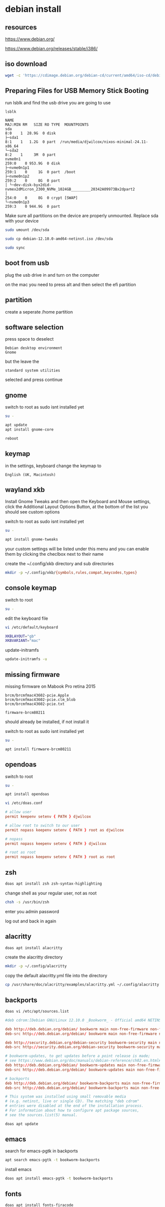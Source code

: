 #+STARTUP: content
* debian install
** resources

[[https://www.debian.org/]]

[[https://www.debian.org/releases/stable/i386/]]

** iso download

#+begin_src sh
wget -c 'https://cdimage.debian.org/debian-cd/current/amd64/iso-cd/debian-12.10.0-amd64-netinst.iso'
#+end_src

** Preparing Files for USB Memory Stick Booting

run lsblk and find the usb drive you are going to use

#+begin_src sh
lsblk
#+end_src

#+begin_example
NAME                                                                      MAJ:MIN RM   SIZE RO TYPE  MOUNTPOINTS
sda                                                                         8:0    1  28.9G  0 disk
├─sda1                                                                      8:1    1   1.2G  0 part  /run/media/djwilcox/nixos-minimal-24.11-x86_64
└─sda2                                                                      8:2    1     3M  0 part
nvme0n1                                                                   259:0    0 953.9G  0 disk
├─nvme0n1p1                                                               259:1    0     1G  0 part  /boot
├─nvme0n1p2                                                               259:2    0     8G  0 part
│ └─dev-disk-byx2did-nvmex2dMicron_2300_NVMe_1024GB_________20342A09973Bx2dpart2
│                                                                         254:0    0     8G  0 crypt [SWAP]
└─nvme0n1p3                                                               259:3    0 944.9G  0 part
#+end_example

Make sure all partitions on the device are properly unmounted.
Replace sda with your device 

#+begin_src sh
sudo umount /dev/sda
#+end_src

#+begin_src sh
sudo cp debian-12.10.0-amd64-netinst.iso /dev/sda
#+end_src

#+begin_src sh
sudo sync
#+end_src

** boot from usb

plug the usb drive in and turn on the computer

on the mac you need to press alt and then select the efi partition

** partition

create a seperate /home partition

** software selection

press space to deselect

#+begin_example
Debian desktop environment
Gnome
#+end_example

but the leave the 

#+begin_example
standard system utilities
#+end_example

selected and press continue

** gnome

switch to root as sudo isnt installed yet

#+begin_src sh
su -
#+end_src

#+begin_src sh
apt update
apt install gnome-core
#+end_src

#+begin_src sh
reboot
#+end_src

** keymap

in the settings, keyboard change the keymap to

#+begin_example
English (UK, Macintosh)
#+end_example

** wayland xkb

Install Gnome Tweaks and then open the Keyboard and Mouse settings, 
click the Additional Layout Options Button, at the bottom of the list you should see custom options

switch to root as sudo isnt installed yet

#+begin_src sh
su -
#+end_src

#+begin_src sh
apt install gnome-tweaks
#+end_src

your custom settings will be listed under this menu and you can enable them by clicking the checlbox next to their name

create the ~/.config/xkb directory and sub directories

#+begin_src sh
mkdir -p ~/.config/xkb/{symbols,rules,compat,keycodes,types}
#+end_src

** console keymap

switch to root

#+begin_src sh
su -
#+end_src

edit the keyboard file

#+begin_src sh
vi /etc/default/keyboard
#+end_src

#+begin_src sh
XKBLAYOUT="gb"
XKBVARIANT="mac"
#+end_src

update-initramfs

#+begin_src sh
update-initramfs -u
#+end_src

** missing firmware

missing firmware on Mabook Pro retina 2015

#+begin_example
brcm/brcmfmac43602-pcie.Apple
brcm/brcmfmac43602-pcie.clm_blob
brcm/brcmfmac43602-pcie.txt
#+end_example

#+begin_example
firmware-brcm80211
#+end_example

should already be installed, if not install it

switch to root as sudo isnt installed yet

#+begin_src sh
su -
#+end_src

#+begin_src sh
apt install firmware-brcm80211
#+end_src

** opendoas

switch to root

#+begin_src sh
su -
#+end_src

#+begin_src sh
apt install opendoas
#+end_src

#+begin_src sh
vi /etc/doas.conf
#+end_src

#+begin_src conf
# allow user
permit keepenv setenv { PATH } djwilcox
    
# allow root to switch to our user
permit nopass keepenv setenv { PATH } root as djwilcox

# nopass
permit nopass keepenv setenv { PATH } djwilcox
    
# root as root
permit nopass keepenv setenv { PATH } root as root
#+end_src

** zsh 

#+begin_src sh
doas apt install zsh zsh-syntax-highlighting
#+end_src

change shell as your regular user, not as root

#+begin_src sh
chsh -s /usr/bin/zsh
#+end_src

enter you admin password

log out and back in again

** alacritty

#+begin_src sh
doas apt install alacritty
#+end_src

create the alacritty directory

#+begin_src sh
mkdir -p ~/.config/alacritty
#+end_src

copy the default alacritty.yml file into the directory

#+begin_src sh
cp /usr/share/doc/alacritty/examples/alacritty.yml ~/.config/alacritty
#+end_src

** backports

#+begin_src sh
doas vi /etc/apt/sources.list
#+end_src

#+begin_src conf
#deb cdrom:[Debian GNU/Linux 12.10.0 _Bookworm_ - Official amd64 NETINST with firmware 20250315-10:09]/ bookworm contrib main non-free-firmware

deb http://deb.debian.org/debian/ bookworm main non-free-firmware non-free
deb-src http://deb.debian.org/debian/ bookworm main non-free-firmware non-free

deb http://security.debian.org/debian-security bookworm-security main non-free-firmware non-free
deb-src http://security.debian.org/debian-security bookworm-security main non-free-firmware non-free

# bookworm-updates, to get updates before a point release is made;
# see https://www.debian.org/doc/manuals/debian-reference/ch02.en.html#_updates_and_backports
deb http://deb.debian.org/debian/ bookworm-updates main non-free-firmware non-free
deb-src http://deb.debian.org/debian/ bookworm-updates main non-free-firmware non-free

# backports
deb http://deb.debian.org/debian/ bookworm-backports main non-free-firmware non-free
deb-src http://deb.debian.org/debian/ bookworm-backports main non-free-firmware non-free

# This system was installed using small removable media
# (e.g. netinst, live or single CD). The matching "deb cdrom"
# entries were disabled at the end of the installation process.
# For information about how to configure apt package sources,
# see the sources.list(5) manual.
#+end_src

#+begin_src sh
doas apt update
#+end_src

** emacs

search for emacs-pgtk in backports

#+begin_src sh
apt search emacs-pgtk -t bookworm-backports
#+end_src

install emacs

#+begin_src sh
doas apt install emacs-pgtk -t bookworm-backports
#+end_src

** fonts

#+begin_src sh
doas apt install fonts-firacode
#+end_src

download the latest version of the Iosevka font

#+begin_example
PkgTTC-Iosevka-33.2.2.zip 
#+end_example

[[https://github.com/be5invis/Iosevka/releases]]

unzip the zip file

#+begin_src sh
unzip PkgTTC-Iosevka-33.2.2.zip 
#+end_src

move the fonts into place

#+begin_src sh
mv Iosevka-*.ttc ~/.local/share/fonts
#+end_src

update the font cache

#+begin_src sh
fc-cache -fv
#+end_src

** general packages

#+begin_src sh
doas apt install abook aria2 bc build-essential chromium curl dconf-editor ffmpeg \
fd-find git gnome-tweaks gufw handbrake imagemagick intel-media-va-driver-non-free kodi kodi-inputstream-adaptive \
libnotify-bin libsox-fmt-all mpd mpc mpv mpv-mpris ncmpc oathtool obs-studio openvpn pandoc pinentry-curses \
playerctl ripgrep seahorse sox srt-tools task-spooler tmux transmission-gtk rsync wl-clipboard 
#+end_src

** add your ssh key to the gnome keyring

add the following code to your zshenv

#+begin_src sh
vi ~/.zshenv
#+end_src

#+begin_src conf
eval $(/usr/bin/gnome-keyring-daemon --start --components=gpg,pkcs11,secrets,ssh)
#+end_src

#+begin_src sh
ssh-add ~/.ssh/id_rsa
#+end_src

enter your password at the gui prompt and check the save to keyring option
